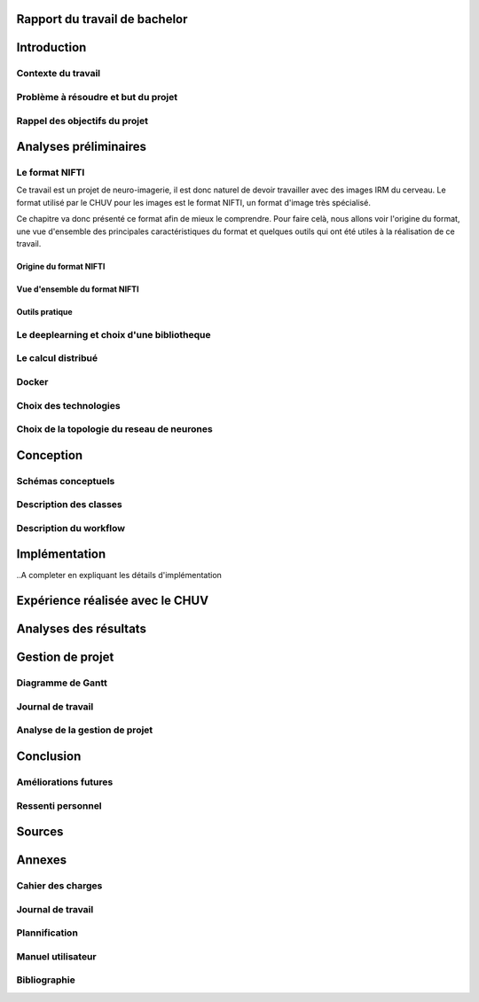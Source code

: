 .. Rapport documentation master file, created by
   sphinx-quickstart on Mon May 22 09:06:27 2017.
   You can adapt this file completely to your liking, but it should at least
   contain the root `toctree` directive.

Rapport du travail de bachelor
===================================


Introduction
==================
Contexte du travail
-------------------

Problème à résoudre et but du projet
------------------------------------

Rappel des objectifs du projet
------------------------------

Analyses préliminaires
======================
Le format NIFTI
----------------
Ce travail est un projet de neuro-imagerie, il est donc naturel de devoir travailler avec des images IRM
du cerveau. Le format utilisé par le CHUV pour les images est le format NIFTI, un format d'image très
spécialisé. 

Ce chapitre va donc présenté ce format afin de mieux le comprendre. Pour faire celà, nous allons voir
l'origine du format, une vue d'ensemble des principales caractéristiques du format et quelques outils
qui ont été utiles à la réalisation de ce travail.

Origine du format NIFTI
***********************

Vue d'ensemble du format NIFTI
******************************

Outils pratique
***************

Le deeplearning et choix d'une bibliotheque
--------------------------------------------

Le calcul distribué
--------------------

Docker
-------

Choix des technologies
-----------------------

Choix de la topologie du reseau de neurones
--------------------------------------------

Conception
===========
Schémas conceptuels
--------------------

Description des classes
-------------------------

Description du workflow
-------------------------

Implémentation
================
..A completer en expliquant les détails d'implémentation

Expérience réalisée avec le CHUV
=================================

Analyses des résultats
=======================

Gestion de projet
==================
Diagramme de Gantt
-------------------

Journal de travail
-------------------

Analyse de la gestion de projet
-------------------------------

Conclusion
============
Améliorations futures
----------------------

Ressenti personnel
-------------------

Sources
========

Annexes
========
Cahier des charges
------------------

Journal de travail
-------------------

Plannification
---------------

Manuel utilisateur
-------------------

Bibliographie
--------------
